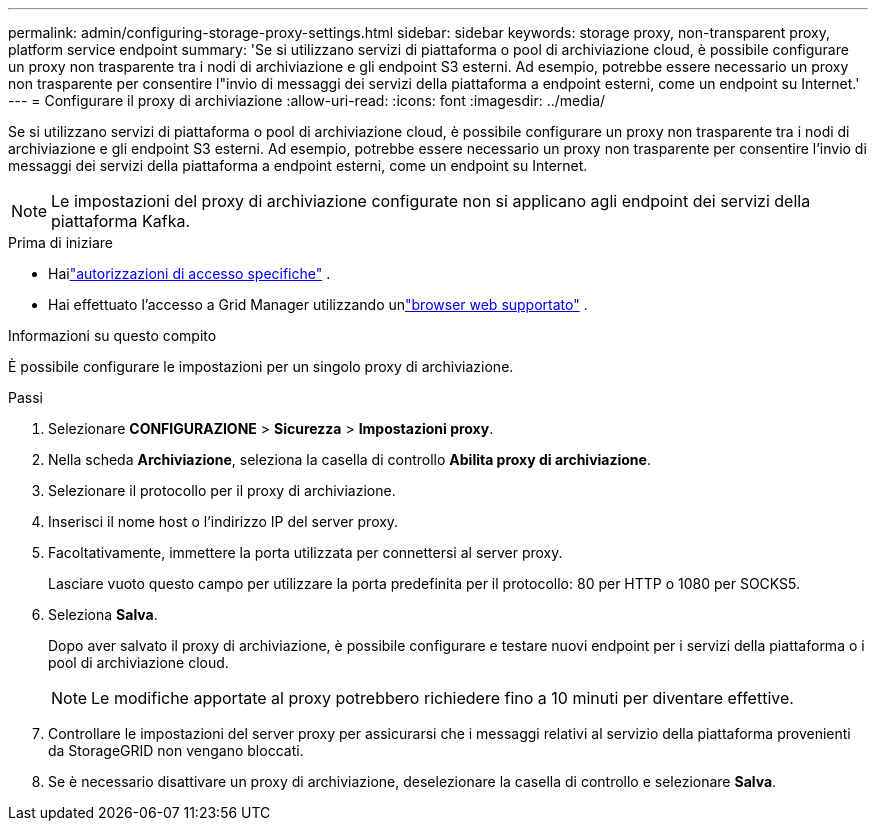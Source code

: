 ---
permalink: admin/configuring-storage-proxy-settings.html 
sidebar: sidebar 
keywords: storage proxy, non-transparent proxy, platform service endpoint 
summary: 'Se si utilizzano servizi di piattaforma o pool di archiviazione cloud, è possibile configurare un proxy non trasparente tra i nodi di archiviazione e gli endpoint S3 esterni.  Ad esempio, potrebbe essere necessario un proxy non trasparente per consentire l"invio di messaggi dei servizi della piattaforma a endpoint esterni, come un endpoint su Internet.' 
---
= Configurare il proxy di archiviazione
:allow-uri-read: 
:icons: font
:imagesdir: ../media/


[role="lead"]
Se si utilizzano servizi di piattaforma o pool di archiviazione cloud, è possibile configurare un proxy non trasparente tra i nodi di archiviazione e gli endpoint S3 esterni.  Ad esempio, potrebbe essere necessario un proxy non trasparente per consentire l'invio di messaggi dei servizi della piattaforma a endpoint esterni, come un endpoint su Internet.


NOTE: Le impostazioni del proxy di archiviazione configurate non si applicano agli endpoint dei servizi della piattaforma Kafka.

.Prima di iniziare
* Hailink:admin-group-permissions.html["autorizzazioni di accesso specifiche"] .
* Hai effettuato l'accesso a Grid Manager utilizzando unlink:../admin/web-browser-requirements.html["browser web supportato"] .


.Informazioni su questo compito
È possibile configurare le impostazioni per un singolo proxy di archiviazione.

.Passi
. Selezionare *CONFIGURAZIONE* > *Sicurezza* > *Impostazioni proxy*.
. Nella scheda *Archiviazione*, seleziona la casella di controllo *Abilita proxy di archiviazione*.
. Selezionare il protocollo per il proxy di archiviazione.
. Inserisci il nome host o l'indirizzo IP del server proxy.
. Facoltativamente, immettere la porta utilizzata per connettersi al server proxy.
+
Lasciare vuoto questo campo per utilizzare la porta predefinita per il protocollo: 80 per HTTP o 1080 per SOCKS5.

. Seleziona *Salva*.
+
Dopo aver salvato il proxy di archiviazione, è possibile configurare e testare nuovi endpoint per i servizi della piattaforma o i pool di archiviazione cloud.

+

NOTE: Le modifiche apportate al proxy potrebbero richiedere fino a 10 minuti per diventare effettive.

. Controllare le impostazioni del server proxy per assicurarsi che i messaggi relativi al servizio della piattaforma provenienti da StorageGRID non vengano bloccati.
. Se è necessario disattivare un proxy di archiviazione, deselezionare la casella di controllo e selezionare *Salva*.

